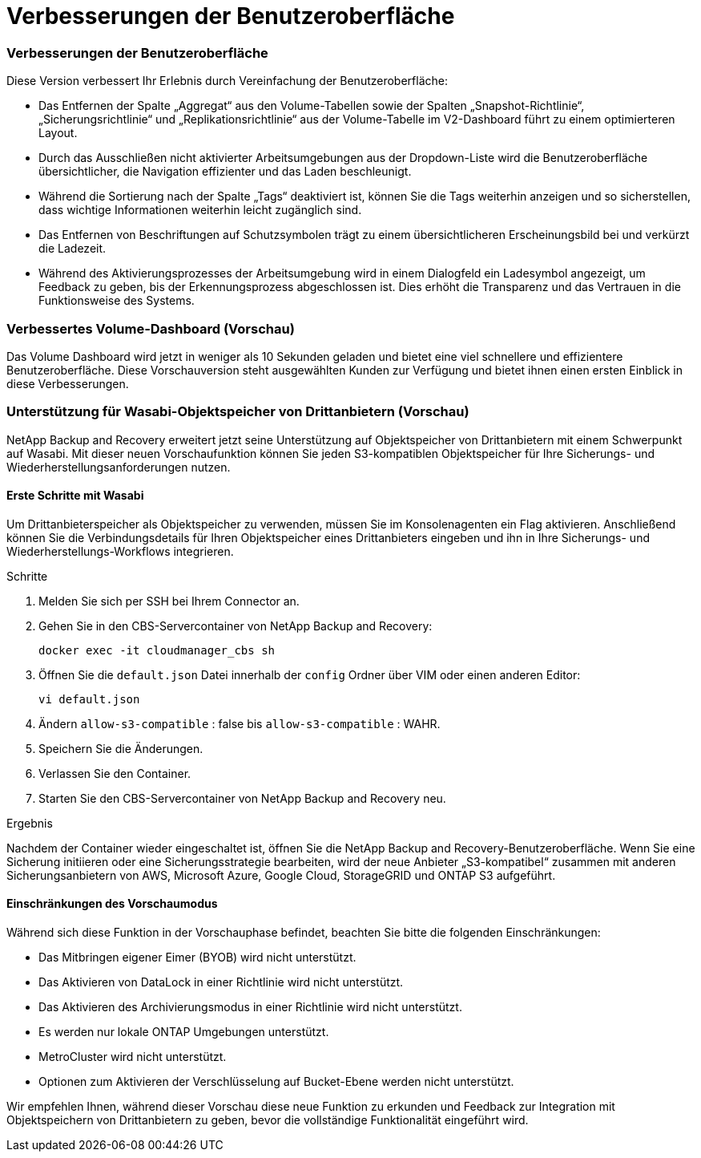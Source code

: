 = Verbesserungen der Benutzeroberfläche
:allow-uri-read: 




=== Verbesserungen der Benutzeroberfläche

Diese Version verbessert Ihr Erlebnis durch Vereinfachung der Benutzeroberfläche:

* Das Entfernen der Spalte „Aggregat“ aus den Volume-Tabellen sowie der Spalten „Snapshot-Richtlinie“, „Sicherungsrichtlinie“ und „Replikationsrichtlinie“ aus der Volume-Tabelle im V2-Dashboard führt zu einem optimierteren Layout.
* Durch das Ausschließen nicht aktivierter Arbeitsumgebungen aus der Dropdown-Liste wird die Benutzeroberfläche übersichtlicher, die Navigation effizienter und das Laden beschleunigt.
* Während die Sortierung nach der Spalte „Tags“ deaktiviert ist, können Sie die Tags weiterhin anzeigen und so sicherstellen, dass wichtige Informationen weiterhin leicht zugänglich sind.
* Das Entfernen von Beschriftungen auf Schutzsymbolen trägt zu einem übersichtlicheren Erscheinungsbild bei und verkürzt die Ladezeit.
* Während des Aktivierungsprozesses der Arbeitsumgebung wird in einem Dialogfeld ein Ladesymbol angezeigt, um Feedback zu geben, bis der Erkennungsprozess abgeschlossen ist. Dies erhöht die Transparenz und das Vertrauen in die Funktionsweise des Systems.




=== Verbessertes Volume-Dashboard (Vorschau)

Das Volume Dashboard wird jetzt in weniger als 10 Sekunden geladen und bietet eine viel schnellere und effizientere Benutzeroberfläche.  Diese Vorschauversion steht ausgewählten Kunden zur Verfügung und bietet ihnen einen ersten Einblick in diese Verbesserungen.



=== Unterstützung für Wasabi-Objektspeicher von Drittanbietern (Vorschau)

NetApp Backup and Recovery erweitert jetzt seine Unterstützung auf Objektspeicher von Drittanbietern mit einem Schwerpunkt auf Wasabi.  Mit dieser neuen Vorschaufunktion können Sie jeden S3-kompatiblen Objektspeicher für Ihre Sicherungs- und Wiederherstellungsanforderungen nutzen.



==== Erste Schritte mit Wasabi

Um Drittanbieterspeicher als Objektspeicher zu verwenden, müssen Sie im Konsolenagenten ein Flag aktivieren.  Anschließend können Sie die Verbindungsdetails für Ihren Objektspeicher eines Drittanbieters eingeben und ihn in Ihre Sicherungs- und Wiederherstellungs-Workflows integrieren.

.Schritte
. Melden Sie sich per SSH bei Ihrem Connector an.
. Gehen Sie in den CBS-Servercontainer von NetApp Backup and Recovery:
+
[listing]
----
docker exec -it cloudmanager_cbs sh
----
. Öffnen Sie die `default.json` Datei innerhalb der `config` Ordner über VIM oder einen anderen Editor:
+
[listing]
----
vi default.json
----
. Ändern `allow-s3-compatible` : false bis `allow-s3-compatible` : WAHR.
. Speichern Sie die Änderungen.
. Verlassen Sie den Container.
. Starten Sie den CBS-Servercontainer von NetApp Backup and Recovery neu.


.Ergebnis
Nachdem der Container wieder eingeschaltet ist, öffnen Sie die NetApp Backup and Recovery-Benutzeroberfläche.  Wenn Sie eine Sicherung initiieren oder eine Sicherungsstrategie bearbeiten, wird der neue Anbieter „S3-kompatibel“ zusammen mit anderen Sicherungsanbietern von AWS, Microsoft Azure, Google Cloud, StorageGRID und ONTAP S3 aufgeführt.



==== Einschränkungen des Vorschaumodus

Während sich diese Funktion in der Vorschauphase befindet, beachten Sie bitte die folgenden Einschränkungen:

* Das Mitbringen eigener Eimer (BYOB) wird nicht unterstützt.
* Das Aktivieren von DataLock in einer Richtlinie wird nicht unterstützt.
* Das Aktivieren des Archivierungsmodus in einer Richtlinie wird nicht unterstützt.
* Es werden nur lokale ONTAP Umgebungen unterstützt.
* MetroCluster wird nicht unterstützt.
* Optionen zum Aktivieren der Verschlüsselung auf Bucket-Ebene werden nicht unterstützt.


Wir empfehlen Ihnen, während dieser Vorschau diese neue Funktion zu erkunden und Feedback zur Integration mit Objektspeichern von Drittanbietern zu geben, bevor die vollständige Funktionalität eingeführt wird.
